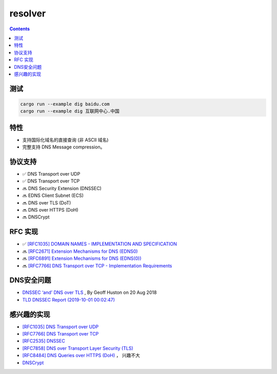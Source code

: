 resolver
============

.. contents::


测试
--------

.. code:: bash
    
    cargo run --example dig baidu.com
    cargo run --example dig 互联网中心.中国


特性
-------
*   支持国际化域名的直接查询 (非 ASCII 域名)
*   完整支持 DNS Message compression。


协议支持
----------

*   ✅ DNS Transport over UDP
*   ✅ DNS Transport over TCP
*   🔜 DNS Security Extension (DNSSEC)
*   🔜 EDNS Client Subnet (ECS)
*   🔜 DNS over TLS (DoT)
*   🔜 DNS over HTTPS (DoH)
*   🔜 DNSCrypt

RFC 实现
-----------

*   ✅ `[RFC1035] DOMAIN NAMES - IMPLEMENTATION AND SPECIFICATION <https://tools.ietf.org/html/rfc1035>`_
*   🔜 `[RFC2671] Extension Mechanisms for DNS (EDNS0) <https://tools.ietf.org/html/rfc2671>`_
*   🔜 `[RFC6891] Extension Mechanisms for DNS (EDNS(0)) <https://tools.ietf.org/html/rfc6891>`_
*   🔜 `[RFC7766] DNS Transport over TCP - Implementation Requirements <https://tools.ietf.org/html/rfc7766>`_


DNS安全问题
------------

*   `DNSSEC ‘and’ DNS over TLS <https://blog.apnic.net/2018/08/20/dnssec-and-dns-over-tls/>`_ , By Geoff Huston on 20 Aug 2018
*   `TLD DNSSEC Report (2019-10-01 00:02:47) <http://stats.research.icann.org/dns/tld_report/>`_


感兴趣的实现
------------
*   `[RFC1035] DNS Transport over UDP <https://tools.ietf.org/html/rfc1035>`_
*   `[RFC7766] DNS Transport over TCP <https://tools.ietf.org/html/rfc7766>`_
*   `[RFC2535] DNSSEC <https://tools.ietf.org/html/rfc2535>`_
*   `[RFC7858] DNS over Transport Layer Security (TLS) <https://tools.ietf.org/html/rfc7858>`_
*   `[RFC8484] DNS Queries over HTTPS (DoH) <https://tools.ietf.org/html/rfc8484>`_ ， 兴趣不大
*   `DNSCrypt <https://github.com/DNSCrypt/dnscrypt-protocol>`_


